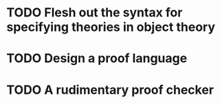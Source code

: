* TODO Flesh out the syntax for specifying theories in object theory
* TODO Design a proof language
* TODO A rudimentary proof checker
